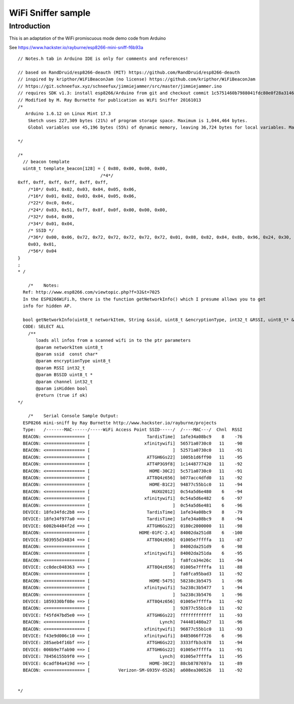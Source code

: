 WiFi Sniffer sample
===================

Introduction
------------

This is an adaptation of the WiFi promiscuous mode demo code from
Arduino

See https://www.hackster.io/rayburne/esp8266-mini-sniff-f6b93a

::


   // Notes.h tab in Arduino IDE is only for comments and references!

   // based on RandDruid/esp8266-deauth (MIT) https://github.com/RandDruid/esp8266-deauth
   // inspired by kripthor/WiFiBeaconJam (no license) https://github.com/kripthor/WiFiBeaconJam
   // https://git.schneefux.xyz/schneefux/jimmiejammer/src/master/jimmiejammer.ino
   // requires SDK v1.3: install esp8266/Arduino from git and checkout commit 1c5751460b7988041fdc80e0f28a31464cdf97a3
   // Modified by M. Ray Burnette for publication as WiFi Sniffer 20161013
   /*
      Arduino 1.6.12 on Linux Mint 17.3
       Sketch uses 227,309 bytes (21%) of program storage space. Maximum is 1,044,464 bytes.
       Global variables use 45,196 bytes (55%) of dynamic memory, leaving 36,724 bytes for local variables. Maximum is 81,920 bytes.

   */

   /*
     // beacon template
     uint8_t template_beacon[128] = { 0x80, 0x00, 0x00, 0x00,
                                   /*4*/
   0xff, 0xff, 0xff, 0xff, 0xff, 0xff,
       /*10*/ 0x01, 0x02, 0x03, 0x04, 0x05, 0x06,
       /*16*/ 0x01, 0x02, 0x03, 0x04, 0x05, 0x06,
       /*22*/ 0xc0, 0x6c,
       /*24*/ 0x83, 0x51, 0xf7, 0x8f, 0x0f, 0x00, 0x00, 0x00,
       /*32*/ 0x64, 0x00,
       /*34*/ 0x01, 0x04,
       /* SSID */
       /*36*/ 0x00, 0x06, 0x72, 0x72, 0x72, 0x72, 0x72, 0x72, 0x01, 0x08, 0x82, 0x84, 0x8b, 0x96, 0x24, 0x30, 0x48, 0x6c,
       0x03, 0x01,
       /*56*/ 0x04
   }
   ;
   * /

       /*    Notes:
     Ref: http://www.esp8266.com/viewtopic.php?f=32&t=7025
     In the ESP8266WiFi.h, there is the function getNetworkInfo() which I presume allows you to get
     info for hidden AP.

     bool getNetworkInfo(uint8_t networkItem, String &ssid, uint8_t &encryptionType, int32_t &RSSI, uint8_t* &BSSID, int32_t &channel, bool &isHidden);
     CODE: SELECT ALL
       /**
          loads all infos from a scanned wifi in to the ptr parameters
          @param networkItem uint8_t
          @param ssid  const char*
          @param encryptionType uint8_t
          @param RSSI int32_t
          @param BSSID uint8_t *
          @param channel int32_t
          @param isHidden bool
          @return (true if ok)
   */

       /*    Serial Console Sample Output:
     ESP8266 mini-sniff by Ray Burnette http://www.hackster.io/rayburne/projects
     Type:   /-------MAC------/-----WiFi Access Point SSID-----/  /----MAC---/  Chnl  RSSI
     BEACON: <=============== [                      TardisTime]  1afe34a08bc9    8    -76
     BEACON: <=============== [                     xfinitywifi]  56571a0730c0   11    -90
     BEACON: <=============== [                                ]  52571a0730c0   11    -91
     BEACON: <=============== [                      ATTGH6Gs22]  1005b1d6ff90   11    -95
     BEACON: <=============== [                      ATT4P3G9f8]  1c1448777420   11    -92
     BEACON: <=============== [                       HOME-30C2]  5c571a0730c0   11    -91
     BEACON: <=============== [                      ATT8Q4z656]  b077acc4dfd0   11    -92
     BEACON: <=============== [                       HOME-B1C2]  94877c55b1c0   11    -94
     BEACON: <=============== [                        HUXU2012]  0c54a5d6e480    6    -94
     BEACON: <=============== [                     xfinitywifi]  0c54a5d6e482    6    -97
     BEACON: <=============== [                                ]  0c54a5d6e481    6    -96
     DEVICE: 18fe34fdc2b8 ==> [                      TardisTime]  1afe34a08bc9    8    -79
     DEVICE: 18fe34f977a0 ==> [                      TardisTime]  1afe34a08bc9    8    -94
     DEVICE: 6002b4484f2d ==> [                      ATTGH6Gs22]  0180c2000000   11    -98
     BEACON: <=============== [                   HOME-01FC-2.4]  84002da251d8    6   -100
     DEVICE: 503955d34834 ==> [                      ATT8Q4z656]  01005e7ffffa   11    -87
     BEACON: <=============== [                                ]  84002da251d9    6    -98
     BEACON: <=============== [                     xfinitywifi]  84002da251da    6    -95
     BEACON: <=============== [                                ]  fa8fca34e26c   11    -94
     DEVICE: cc0dec048363 ==> [                      ATT8Q4z656]  01005e7ffffa   11    -88
     BEACON: <=============== [                                ]  fa8fca95bad3   11    -92
     BEACON: <=============== [                       HOME-5475]  58238c3b5475    1    -96
     BEACON: <=============== [                     xfinitywifi]  5a238c3b5477    1    -94
     BEACON: <=============== [                                ]  5a238c3b5476    1    -96
     DEVICE: 1859330bf08e ==> [                      ATT8Q4z656]  01005e7ffffa   11    -92
     BEACON: <=============== [                                ]  92877c55b1c0   11    -92
     DEVICE: f45fd47bd5e0 ==> [                      ATTGH6Gs22]  ffffffffffff   11    -93
     BEACON: <=============== [                           Lynch]  744401480a27   11    -96
     BEACON: <=============== [                     xfinitywifi]  96877c55b1c0   11    -93
     DEVICE: f43e9d006c10 ==> [                     xfinitywifi]  8485066ff726    6    -96
     DEVICE: 285aeb4f16bf ==> [                      ATTGH6Gs22]  3333ffb3c678   11    -94
     DEVICE: 006b9e7fab90 ==> [                      ATTGH6Gs22]  01005e7ffffa   11    -91
     DEVICE: 78456155b9f0 ==> [                           Lynch]  01005e7ffffa   11    -95
     DEVICE: 6cadf84a419d ==> [                       HOME-30C2]  88cb8787697a   11    -89
     BEACON: <=============== [           Verizon-SM-G935V-6526]  a608ea306526   11    -92


   */
